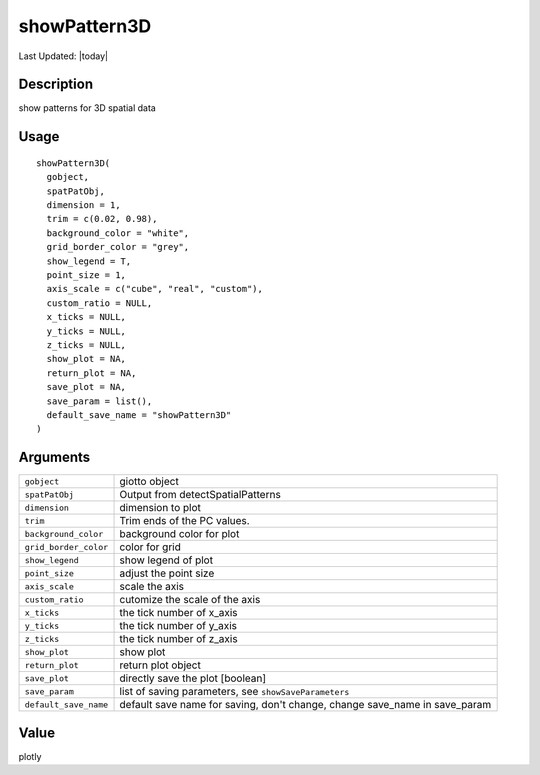 showPattern3D
-------------

.. link-button:: https://github.com/drieslab/Giotto/tree/suite/R/spatial_genes.R#L2660
		:type: url
		:text: View Source Code
		:classes: btn-outline-primary btn-block

Last Updated: |today|

Description
~~~~~~~~~~~

show patterns for 3D spatial data

Usage
~~~~~

::

   showPattern3D(
     gobject,
     spatPatObj,
     dimension = 1,
     trim = c(0.02, 0.98),
     background_color = "white",
     grid_border_color = "grey",
     show_legend = T,
     point_size = 1,
     axis_scale = c("cube", "real", "custom"),
     custom_ratio = NULL,
     x_ticks = NULL,
     y_ticks = NULL,
     z_ticks = NULL,
     show_plot = NA,
     return_plot = NA,
     save_plot = NA,
     save_param = list(),
     default_save_name = "showPattern3D"
   )

Arguments
~~~~~~~~~

+-----------------------------------+-----------------------------------+
| ``gobject``                       | giotto object                     |
+-----------------------------------+-----------------------------------+
| ``spatPatObj``                    | Output from detectSpatialPatterns |
+-----------------------------------+-----------------------------------+
| ``dimension``                     | dimension to plot                 |
+-----------------------------------+-----------------------------------+
| ``trim``                          | Trim ends of the PC values.       |
+-----------------------------------+-----------------------------------+
| ``background_color``              | background color for plot         |
+-----------------------------------+-----------------------------------+
| ``grid_border_color``             | color for grid                    |
+-----------------------------------+-----------------------------------+
| ``show_legend``                   | show legend of plot               |
+-----------------------------------+-----------------------------------+
| ``point_size``                    | adjust the point size             |
+-----------------------------------+-----------------------------------+
| ``axis_scale``                    | scale the axis                    |
+-----------------------------------+-----------------------------------+
| ``custom_ratio``                  | cutomize the scale of the axis    |
+-----------------------------------+-----------------------------------+
| ``x_ticks``                       | the tick number of x_axis         |
+-----------------------------------+-----------------------------------+
| ``y_ticks``                       | the tick number of y_axis         |
+-----------------------------------+-----------------------------------+
| ``z_ticks``                       | the tick number of z_axis         |
+-----------------------------------+-----------------------------------+
| ``show_plot``                     | show plot                         |
+-----------------------------------+-----------------------------------+
| ``return_plot``                   | return plot object                |
+-----------------------------------+-----------------------------------+
| ``save_plot``                     | directly save the plot [boolean]  |
+-----------------------------------+-----------------------------------+
| ``save_param``                    | list of saving parameters, see    |
|                                   | ``showSaveParameters``            |
+-----------------------------------+-----------------------------------+
| ``default_save_name``             | default save name for saving,     |
|                                   | don't change, change save_name in |
|                                   | save_param                        |
+-----------------------------------+-----------------------------------+

Value
~~~~~

plotly
